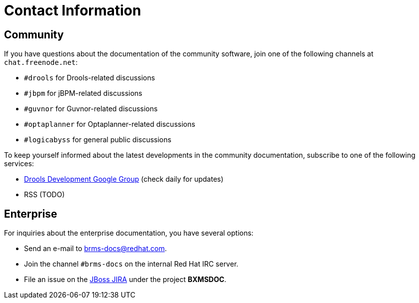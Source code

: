 [id='_contact_information']
= Contact Information

== Community

If you have questions about the documentation of the community software, join one of the following channels at `chat.freenode.net`:

* `#drools` for Drools-related discussions
* `#jbpm` for jBPM-related discussions
* `#guvnor` for Guvnor-related discussions
* `#optaplanner` for Optaplanner-related discussions
* `#logicabyss` for general public discussions

To keep yourself informed about the latest developments in the community documentation, subscribe to one of the following services:

* https://groups.google.com/forum/#!forum/drools-development[Drools Development Google Group] (check daily for updates)
* RSS (TODO)

== Enterprise

For inquiries about the enterprise documentation, you have several options:

* Send an e-mail to brms-docs@redhat.com.
* Join the channel `#brms-docs` on the internal Red Hat IRC server.
* File an issue on the https://issues.jboss.org/secure/CreateIssue!default.jspa[JBoss JIRA] under the project *BXMSDOC*.
